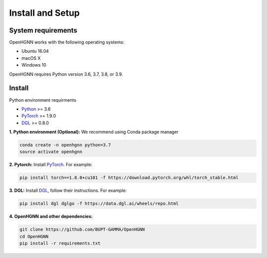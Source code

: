 Install and Setup
=================

System requirements
-------------------
OpenHGNN works with the following operating systems:

* Ubuntu 16.04
* macOS X
* Windows 10

OpenHGNN requires Python version 3.6, 3.7, 3.8, or 3.9.

Install
-------------------------

Python environment requirments

- `Python <https://www.python.org/>`_ >= 3.6
- `PyTorch <https://pytorch.org/get-started/>`_  >= 1.9.0
- `DGL <https://github.com/dmlc/dgl>`_ >= 0.8.0


**1. Python environment (Optional):** We recommend using Conda package manager

.. code:: bash

    conda create -n openhgnn python=3.7
    source activate openhgnn


**2. Pytorch:** Install `PyTorch <https://pytorch.org/>`_. For example:

.. code:: bash


    pip install torch==1.8.0+cu101 -f https://download.pytorch.org/whl/torch_stable.html


**3. DGL:** Install `DGL <https://github.com/dmlc/dgl>`_,
follow their instructions. For example:

.. code:: bash


    pip install dgl dglgo -f https://data.dgl.ai/wheels/repo.html

**4. OpenHGNN and other dependencies:**

.. code:: bash

    git clone https://github.com/BUPT-GAMMA/OpenHGNN
    cd OpenHGNN
    pip install -r requirements.txt
